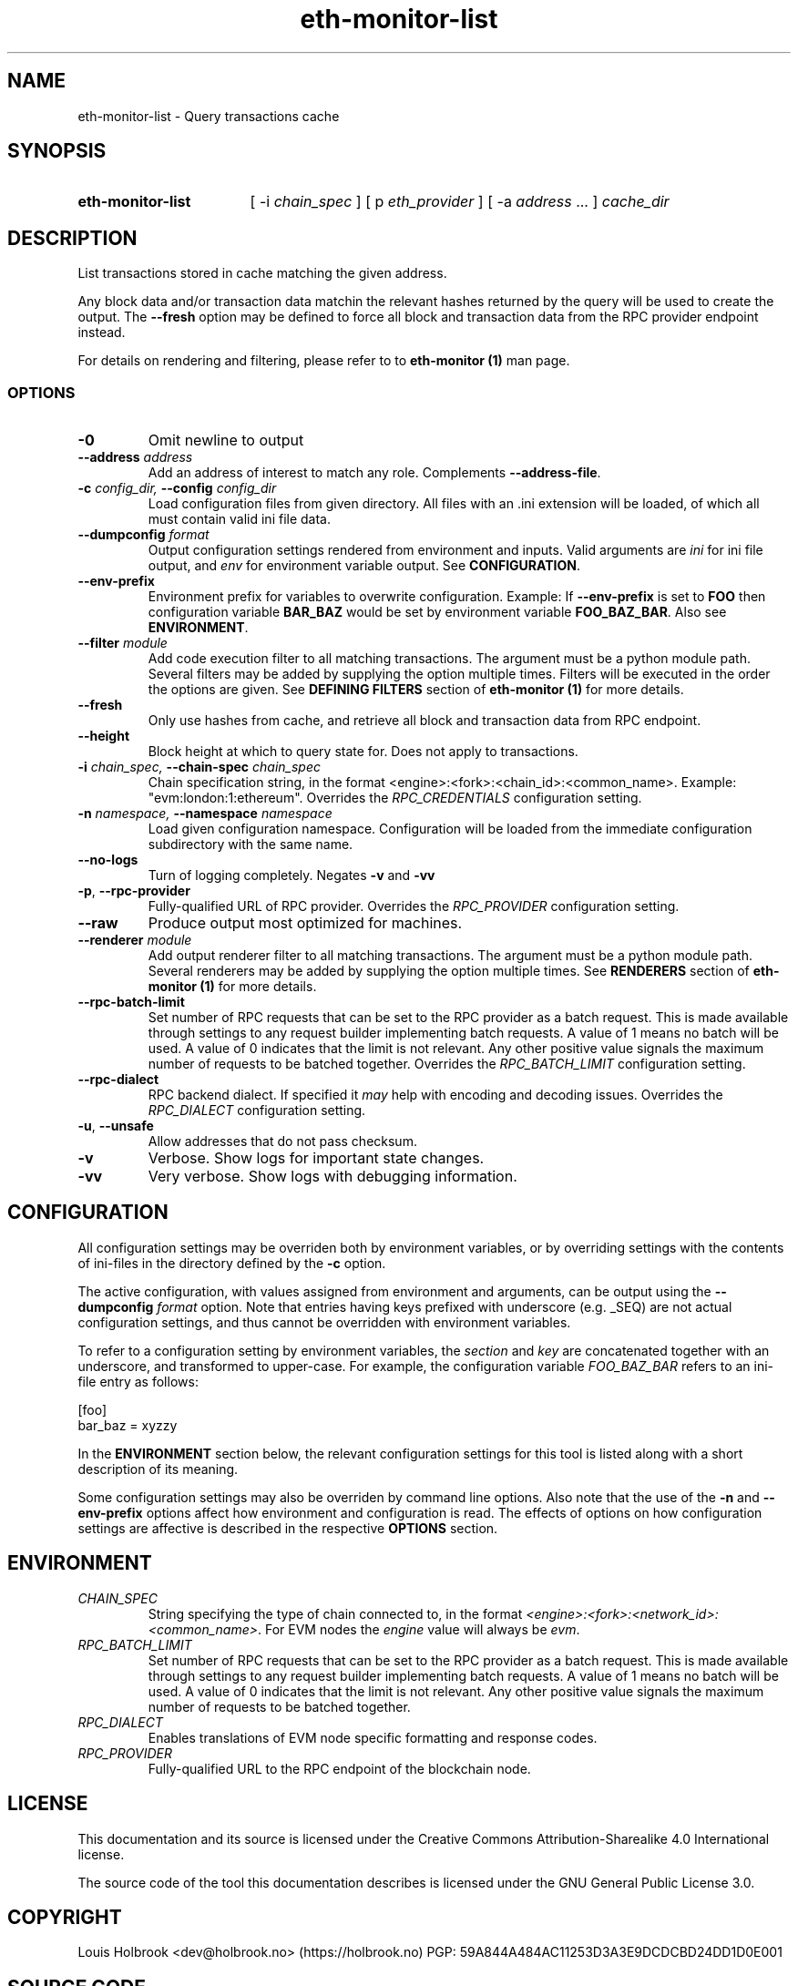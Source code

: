 .TH eth-monitor-list 1


.SH NAME
eth-monitor-list \- Query transactions cache


.SH SYNOPSIS
.SY eth-monitor-list
[ -i \fIchain_spec\fP ] [ p \fIeth_provider\fP ] [ -a \fIaddress\fP ... ] \fIcache_dir\fP
.YS


.SH DESCRIPTION
List transactions stored in cache matching the given address.
.P
Any block data and/or transaction data matchin the relevant hashes returned by the query will be used to create the output. The \fB--fresh\fP option may be defined to force all block and transaction data from the RPC provider endpoint instead.
.P
For details on rendering and filtering, please refer to to \fBeth-monitor (1)\fP man page.


.SS OPTIONS

.TP
\fB-0\fP
Omit newline to output

.TP
\fB--address \fI\fIaddress
\fP\fP
Add an address of interest to match any role. Complements \fB--address-file\fP.

.TP
\fB-c \fI\fIconfig_dir\fP\fP, \fB--config \fI\fIconfig_dir\fP\fP
Load configuration files from given directory. All files with an .ini extension will be loaded, of which all must contain valid ini file data.

.TP
\fB--dumpconfig \fI\fIformat\fP\fP
Output configuration settings rendered from environment and inputs. Valid arguments are \fIini\fP for ini file output, and \fIenv\fP for environment variable output. See \fBCONFIGURATION\fP.

.TP
\fB--env-prefix\fP
Environment prefix for variables to overwrite configuration. Example: If \fB--env-prefix\fP is set to \fBFOO\fP then configuration variable \fBBAR_BAZ\fP would be set by environment variable \fBFOO_BAZ_BAR\fP. Also see \fBENVIRONMENT\fP.

.TP
\fB--filter \fI\fImodule
\fP\fP
Add code execution filter to all matching transactions. The argument must be a python module path. Several filters may be added by supplying the option multiple times. Filters will be executed in the order the options are given. See \fBDEFINING FILTERS\fP section of \fBeth-monitor (1)\fP for more details.

.TP
\fB--fresh \fI\fI
\fP\fP
Only use hashes from cache, and retrieve all block and transaction data from RPC endpoint.

.TP
\fB--height\fP
Block height at which to query state for. Does not apply to transactions.

.TP
\fB-i \fI\fIchain_spec\fP\fP, \fB--chain-spec \fI\fIchain_spec\fP\fP
Chain specification string, in the format <engine>:<fork>:<chain_id>:<common_name>. Example: "evm:london:1:ethereum". Overrides the \fIRPC_CREDENTIALS\fP configuration setting.

.TP
\fB-n \fI\fInamespace\fP\fP, \fB--namespace \fI\fInamespace\fP\fP
Load given configuration namespace. Configuration will be loaded from the immediate configuration subdirectory with the same name.

.TP
\fB--no-logs\fP
Turn of logging completely. Negates \fB-v\fP and \fB-vv\fP

.TP
\fB-p\fP, \fB--rpc-provider\fP
Fully-qualified URL of RPC provider. Overrides the \fIRPC_PROVIDER\fP configuration setting.

.TP
\fB--raw\fP
Produce output most optimized for machines.

.TP
\fB--renderer \fI\fImodule
\fP\fP
Add output renderer filter to all matching transactions. The argument must be a python module path. Several renderers may be added by supplying the option multiple times. See \fBRENDERERS\fP section of \fBeth-monitor (1)\fP for more details.

.TP
\fB--rpc-batch-limit\fP
Set number of RPC requests that can be set to the RPC provider as a batch request. This is made available through settings to any request builder implementing batch requests. A value of 1 means no batch will be used. A value of 0 indicates that the limit is not relevant. Any other positive value signals the maximum number of requests to be batched together. Overrides the \fIRPC_BATCH_LIMIT\fP configuration setting.

.TP
\fB--rpc-dialect\fP
RPC backend dialect. If specified it \fImay\fP help with encoding and decoding issues. Overrides the \fIRPC_DIALECT\fP configuration setting.

.TP
\fB-u\fP, \fB--unsafe\fP
Allow addresses that do not pass checksum.

.TP
\fB-v\fP
Verbose. Show logs for important state changes.

.TP
\fB-vv\fP
Very verbose. Show logs with debugging information.

.SH CONFIGURATION

All configuration settings may be overriden both by environment variables, or by overriding settings with the contents of ini-files in the directory defined by the \fB-c\fP option.

The active configuration, with values assigned from environment and arguments, can be output using the \fB--dumpconfig\fP \fIformat\fP option. Note that entries having keys prefixed with underscore (e.g. _SEQ) are not actual configuration settings, and thus cannot be overridden with environment variables.

To refer to a configuration setting by environment variables, the \fIsection\fP and \fIkey\fP are concatenated together with an underscore, and transformed to upper-case. For example, the configuration variable \fIFOO_BAZ_BAR\fP refers to an ini-file entry as follows:

.EX
[foo]
bar_baz = xyzzy
.EE

In the \fBENVIRONMENT\fP section below, the relevant configuration settings for this tool is listed along with a short description of its meaning.

Some configuration settings may also be overriden by command line options. Also note that the use of the \fB-n\fP and \fB--env-prefix\fP options affect how environment and configuration is read. The effects of options on how configuration settings are affective is described in the respective \fBOPTIONS\fP section.

.SH ENVIRONMENT


.TP
\fICHAIN_SPEC\fP
String specifying the type of chain connected to, in the format \fI<engine>:<fork>:<network_id>:<common_name>\fP. For EVM nodes the \fIengine\fP value will always be \fIevm\fP.

.TP
\fIRPC_BATCH_LIMIT\fP
Set number of RPC requests that can be set to the RPC provider as a batch request. This is made available through settings to any request builder implementing batch requests. A value of 1 means no batch will be used. A value of 0 indicates that the limit is not relevant. Any other positive value signals the maximum number of requests to be batched together.

.TP
\fIRPC_DIALECT\fP
Enables translations of EVM node specific formatting and response codes.

.TP
\fIRPC_PROVIDER\fP
Fully-qualified URL to the RPC endpoint of the blockchain node.

.SH LICENSE

This documentation and its source is licensed under the Creative Commons Attribution-Sharealike 4.0 International license.

The source code of the tool this documentation describes is licensed under the GNU General Public License 3.0.

.SH COPYRIGHT

Louis Holbrook <dev@holbrook.no> (https://holbrook.no)
PGP: 59A844A484AC11253D3A3E9DCDCBD24DD1D0E001



.SH SOURCE CODE

https://git.defalsify.org

.SH SEE ALSO

eth-monitor (1)

